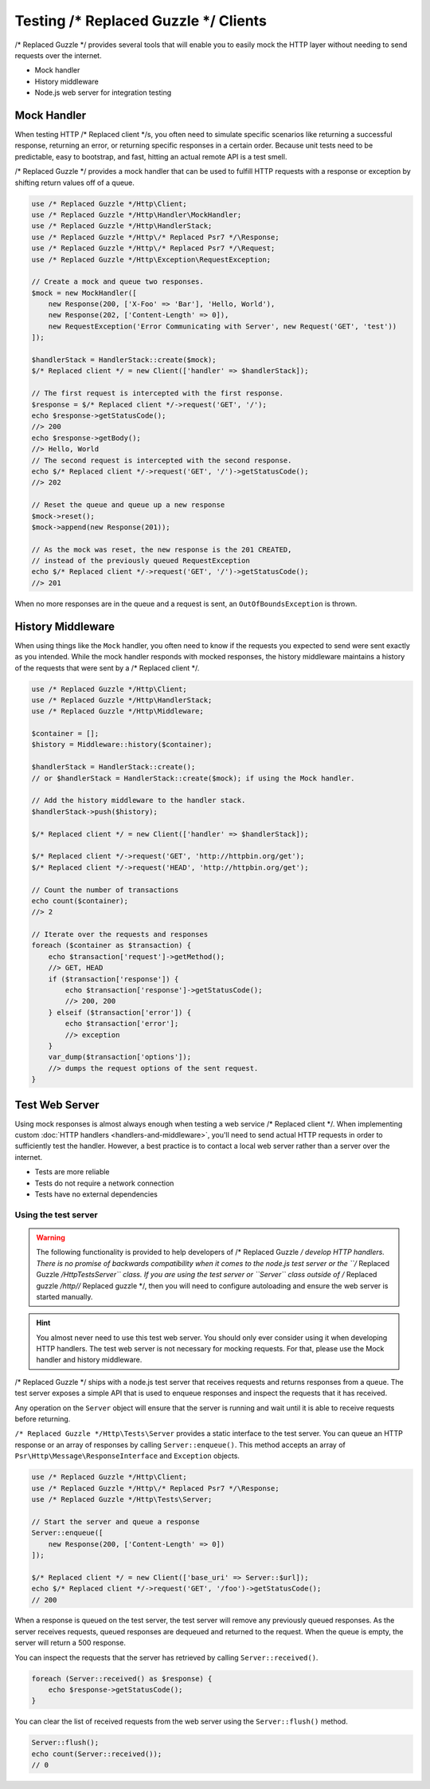 ======================
Testing /* Replaced Guzzle */ Clients
======================

/* Replaced Guzzle */ provides several tools that will enable you to easily mock the HTTP
layer without needing to send requests over the internet.

* Mock handler
* History middleware
* Node.js web server for integration testing


Mock Handler
============

When testing HTTP /* Replaced client */s, you often need to simulate specific scenarios like
returning a successful response, returning an error, or returning specific
responses in a certain order. Because unit tests need to be predictable, easy
to bootstrap, and fast, hitting an actual remote API is a test smell.

/* Replaced Guzzle */ provides a mock handler that can be used to fulfill HTTP requests with
a response or exception by shifting return values off of a queue.

.. code-block:: php

    use /* Replaced Guzzle */Http\Client;
    use /* Replaced Guzzle */Http\Handler\MockHandler;
    use /* Replaced Guzzle */Http\HandlerStack;
    use /* Replaced Guzzle */Http\/* Replaced Psr7 */\Response;
    use /* Replaced Guzzle */Http\/* Replaced Psr7 */\Request;
    use /* Replaced Guzzle */Http\Exception\RequestException;

    // Create a mock and queue two responses.
    $mock = new MockHandler([
        new Response(200, ['X-Foo' => 'Bar'], 'Hello, World'),
        new Response(202, ['Content-Length' => 0]),
        new RequestException('Error Communicating with Server', new Request('GET', 'test'))
    ]);

    $handlerStack = HandlerStack::create($mock);
    $/* Replaced client */ = new Client(['handler' => $handlerStack]);

    // The first request is intercepted with the first response.
    $response = $/* Replaced client */->request('GET', '/');
    echo $response->getStatusCode();
    //> 200
    echo $response->getBody();
    //> Hello, World
    // The second request is intercepted with the second response.
    echo $/* Replaced client */->request('GET', '/')->getStatusCode();
    //> 202

    // Reset the queue and queue up a new response
    $mock->reset();
    $mock->append(new Response(201));

    // As the mock was reset, the new response is the 201 CREATED,
    // instead of the previously queued RequestException
    echo $/* Replaced client */->request('GET', '/')->getStatusCode();
    //> 201


When no more responses are in the queue and a request is sent, an
``OutOfBoundsException`` is thrown.

History Middleware
==================

When using things like the ``Mock`` handler, you often need to know if the
requests you expected to send were sent exactly as you intended. While the mock
handler responds with mocked responses, the history middleware maintains a
history of the requests that were sent by a /* Replaced client */.

.. code-block:: php

    use /* Replaced Guzzle */Http\Client;
    use /* Replaced Guzzle */Http\HandlerStack;
    use /* Replaced Guzzle */Http\Middleware;

    $container = [];
    $history = Middleware::history($container);

    $handlerStack = HandlerStack::create();
    // or $handlerStack = HandlerStack::create($mock); if using the Mock handler.

    // Add the history middleware to the handler stack.
    $handlerStack->push($history);

    $/* Replaced client */ = new Client(['handler' => $handlerStack]);

    $/* Replaced client */->request('GET', 'http://httpbin.org/get');
    $/* Replaced client */->request('HEAD', 'http://httpbin.org/get');

    // Count the number of transactions
    echo count($container);
    //> 2

    // Iterate over the requests and responses
    foreach ($container as $transaction) {
        echo $transaction['request']->getMethod();
        //> GET, HEAD
        if ($transaction['response']) {
            echo $transaction['response']->getStatusCode();
            //> 200, 200
        } elseif ($transaction['error']) {
            echo $transaction['error'];
            //> exception
        }
        var_dump($transaction['options']);
        //> dumps the request options of the sent request.
    }


Test Web Server
===============

Using mock responses is almost always enough when testing a web service /* Replaced client */.
When implementing custom :doc:`HTTP handlers <handlers-and-middleware>`, you'll
need to send actual HTTP requests in order to sufficiently test the handler.
However, a best practice is to contact a local web server rather than a server
over the internet.

- Tests are more reliable
- Tests do not require a network connection
- Tests have no external dependencies


Using the test server
---------------------

.. warning::

    The following functionality is provided to help developers of /* Replaced Guzzle */
    develop HTTP handlers. There is no promise of backwards compatibility
    when it comes to the node.js test server or the ``/* Replaced Guzzle */Http\Tests\Server``
    class. If you are using the test server or ``Server`` class outside of
    /* Replaced guzzle */http//* Replaced guzzle */, then you will need to configure autoloading and
    ensure the web server is started manually.

.. hint::

    You almost never need to use this test web server. You should only ever
    consider using it when developing HTTP handlers. The test web server
    is not necessary for mocking requests. For that, please use the
    Mock handler and history middleware.

/* Replaced Guzzle */ ships with a node.js test server that receives requests and returns
responses from a queue. The test server exposes a simple API that is used to
enqueue responses and inspect the requests that it has received.

Any operation on the ``Server`` object will ensure that
the server is running and wait until it is able to receive requests before
returning.

``/* Replaced Guzzle */Http\Tests\Server`` provides a static interface to the test server. You
can queue an HTTP response or an array of responses by calling
``Server::enqueue()``. This method accepts an array of
``Psr\Http\Message\ResponseInterface`` and ``Exception`` objects.

.. code-block:: php

    use /* Replaced Guzzle */Http\Client;
    use /* Replaced Guzzle */Http\/* Replaced Psr7 */\Response;
    use /* Replaced Guzzle */Http\Tests\Server;

    // Start the server and queue a response
    Server::enqueue([
        new Response(200, ['Content-Length' => 0])
    ]);

    $/* Replaced client */ = new Client(['base_uri' => Server::$url]);
    echo $/* Replaced client */->request('GET', '/foo')->getStatusCode();
    // 200

When a response is queued on the test server, the test server will remove any
previously queued responses. As the server receives requests, queued responses
are dequeued and returned to the request. When the queue is empty, the server
will return a 500 response.

You can inspect the requests that the server has retrieved by calling
``Server::received()``.

.. code-block:: php

    foreach (Server::received() as $response) {
        echo $response->getStatusCode();
    }

You can clear the list of received requests from the web server using the
``Server::flush()`` method.

.. code-block:: php

    Server::flush();
    echo count(Server::received());
    // 0
